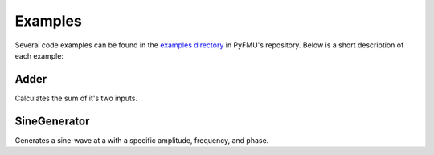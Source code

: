 
.. _sec_examples:

########
Examples
########

Several code examples can be found in the `examples directory <https://github.com/INTO-CPS-Association/pyfmu/tree/master/examples/projects>`__ in PyFMU's repository.
Below is a short description of each example:


=====
Adder
=====

Calculates the sum of it's two inputs.


=============
SineGenerator
=============

Generates a sine-wave at a with a specific amplitude, frequency, and phase.

